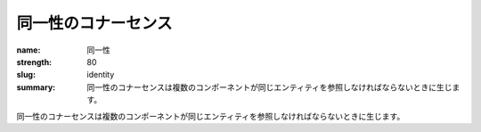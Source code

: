 同一性のコナーセンス
########################

:name: 同一性
:strength: 80
:slug: identity
:summary: 同一性のコナーセンスは複数のコンポーネントが同じエンティティを参照しなければならないときに生じます。

.. Connascence of identity is when multiple components must reference the same entity.

同一性のコナーセンスは複数のコンポーネントが同じエンティティを参照しなければならないときに生じます。
